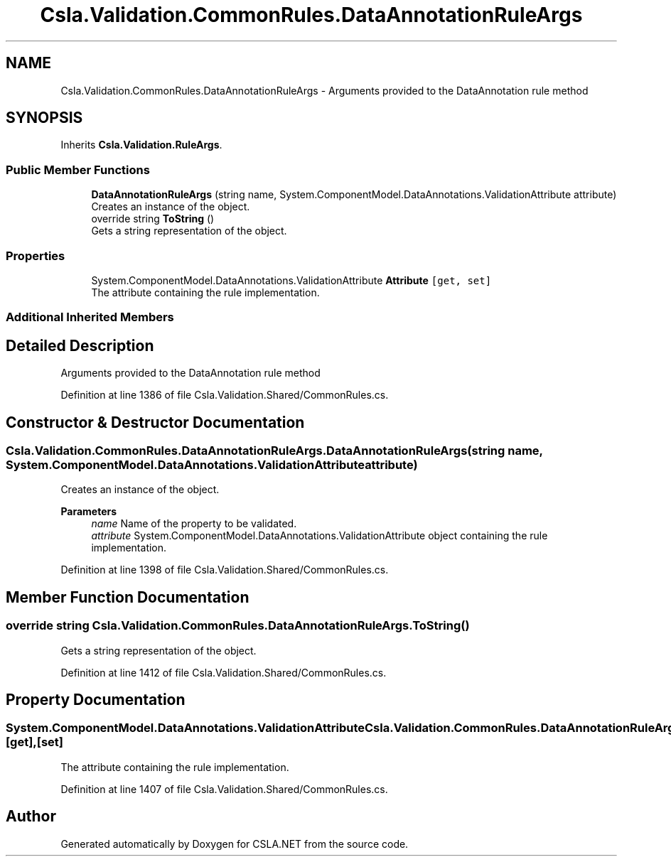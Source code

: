 .TH "Csla.Validation.CommonRules.DataAnnotationRuleArgs" 3 "Thu Jul 22 2021" "Version 5.4.2" "CSLA.NET" \" -*- nroff -*-
.ad l
.nh
.SH NAME
Csla.Validation.CommonRules.DataAnnotationRuleArgs \- Arguments provided to the DataAnnotation rule method  

.SH SYNOPSIS
.br
.PP
.PP
Inherits \fBCsla\&.Validation\&.RuleArgs\fP\&.
.SS "Public Member Functions"

.in +1c
.ti -1c
.RI "\fBDataAnnotationRuleArgs\fP (string name, System\&.ComponentModel\&.DataAnnotations\&.ValidationAttribute attribute)"
.br
.RI "Creates an instance of the object\&. "
.ti -1c
.RI "override string \fBToString\fP ()"
.br
.RI "Gets a string representation of the object\&. "
.in -1c
.SS "Properties"

.in +1c
.ti -1c
.RI "System\&.ComponentModel\&.DataAnnotations\&.ValidationAttribute \fBAttribute\fP\fC [get, set]\fP"
.br
.RI "The attribute containing the rule implementation\&. "
.in -1c
.SS "Additional Inherited Members"
.SH "Detailed Description"
.PP 
Arguments provided to the DataAnnotation rule method 


.PP
Definition at line 1386 of file Csla\&.Validation\&.Shared/CommonRules\&.cs\&.
.SH "Constructor & Destructor Documentation"
.PP 
.SS "Csla\&.Validation\&.CommonRules\&.DataAnnotationRuleArgs\&.DataAnnotationRuleArgs (string name, System\&.ComponentModel\&.DataAnnotations\&.ValidationAttribute attribute)"

.PP
Creates an instance of the object\&. 
.PP
\fBParameters\fP
.RS 4
\fIname\fP Name of the property to be validated\&. 
.br
\fIattribute\fP System\&.ComponentModel\&.DataAnnotations\&.ValidationAttribute object containing the rule implementation\&. 
.RE
.PP

.PP
Definition at line 1398 of file Csla\&.Validation\&.Shared/CommonRules\&.cs\&.
.SH "Member Function Documentation"
.PP 
.SS "override string Csla\&.Validation\&.CommonRules\&.DataAnnotationRuleArgs\&.ToString ()"

.PP
Gets a string representation of the object\&. 
.PP
Definition at line 1412 of file Csla\&.Validation\&.Shared/CommonRules\&.cs\&.
.SH "Property Documentation"
.PP 
.SS "System\&.ComponentModel\&.DataAnnotations\&.ValidationAttribute Csla\&.Validation\&.CommonRules\&.DataAnnotationRuleArgs\&.Attribute\fC [get]\fP, \fC [set]\fP"

.PP
The attribute containing the rule implementation\&. 
.PP
Definition at line 1407 of file Csla\&.Validation\&.Shared/CommonRules\&.cs\&.

.SH "Author"
.PP 
Generated automatically by Doxygen for CSLA\&.NET from the source code\&.
